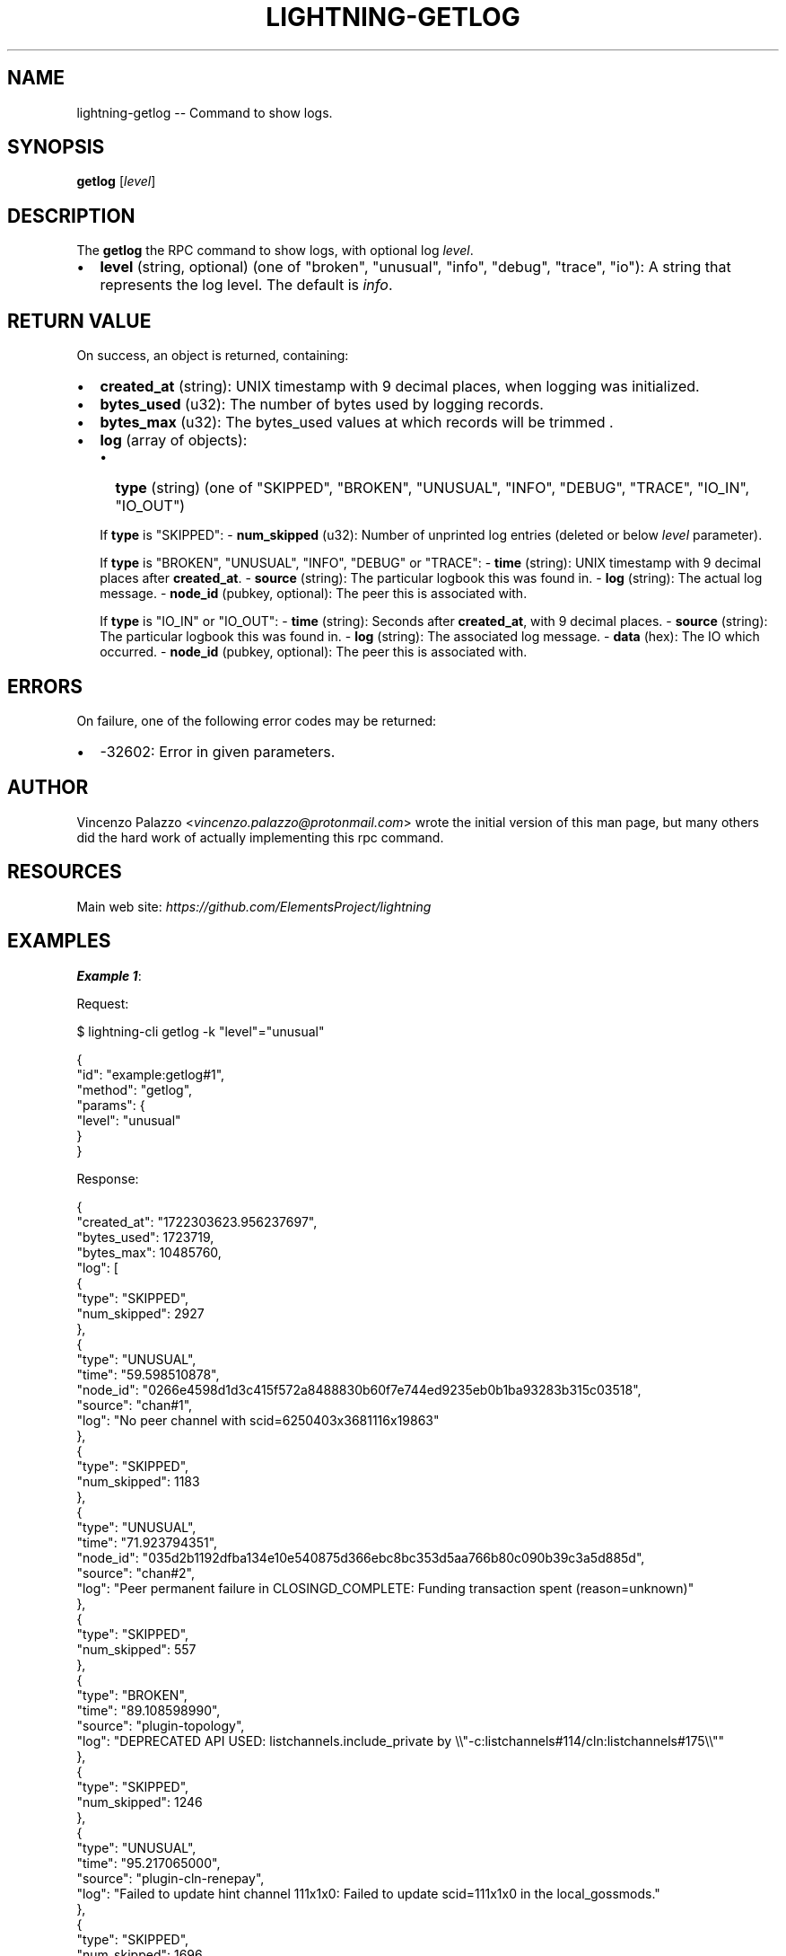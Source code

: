 .\" -*- mode: troff; coding: utf-8 -*-
.TH "LIGHTNING-GETLOG" "7" "" "Core Lightning pre-v24.08" ""
.SH
NAME
.LP
lightning-getlog -- Command to show logs.
.SH
SYNOPSIS
.LP
\fBgetlog\fR [\fIlevel\fR] 
.SH
DESCRIPTION
.LP
The \fBgetlog\fR the RPC command to show logs, with optional log \fIlevel\fR.
.IP "\(bu" 2
\fBlevel\fR (string, optional) (one of \(dqbroken\(dq, \(dqunusual\(dq, \(dqinfo\(dq, \(dqdebug\(dq, \(dqtrace\(dq, \(dqio\(dq): A string that represents the log level. The default is \fIinfo\fR.
.SH
RETURN VALUE
.LP
On success, an object is returned, containing:
.IP "\(bu" 2
\fBcreated_at\fR (string): UNIX timestamp with 9 decimal places, when logging was initialized.
.if n \
.sp -1
.if t \
.sp -0.25v
.IP "\(bu" 2
\fBbytes_used\fR (u32): The number of bytes used by logging records.
.if n \
.sp -1
.if t \
.sp -0.25v
.IP "\(bu" 2
\fBbytes_max\fR (u32): The bytes_used values at which records will be trimmed .
.if n \
.sp -1
.if t \
.sp -0.25v
.IP "\(bu" 2
\fBlog\fR (array of objects):
.RS
.IP "\(bu" 2
\fBtype\fR (string) (one of \(dqSKIPPED\(dq, \(dqBROKEN\(dq, \(dqUNUSUAL\(dq, \(dqINFO\(dq, \(dqDEBUG\(dq, \(dqTRACE\(dq, \(dqIO_IN\(dq, \(dqIO_OUT\(dq)
.RE
.IP
If \fBtype\fR is \(dqSKIPPED\(dq:
- \fBnum_skipped\fR (u32): Number of unprinted log entries (deleted or below \fIlevel\fR parameter).
.IP
If \fBtype\fR is \(dqBROKEN\(dq, \(dqUNUSUAL\(dq, \(dqINFO\(dq, \(dqDEBUG\(dq or \(dqTRACE\(dq:
- \fBtime\fR (string): UNIX timestamp with 9 decimal places after \fBcreated_at\fR.
- \fBsource\fR (string): The particular logbook this was found in.
- \fBlog\fR (string): The actual log message.
- \fBnode_id\fR (pubkey, optional): The peer this is associated with.
.IP
If \fBtype\fR is \(dqIO_IN\(dq or \(dqIO_OUT\(dq:
- \fBtime\fR (string): Seconds after \fBcreated_at\fR, with 9 decimal places.
- \fBsource\fR (string): The particular logbook this was found in.
- \fBlog\fR (string): The associated log message.
- \fBdata\fR (hex): The IO which occurred.
- \fBnode_id\fR (pubkey, optional): The peer this is associated with.
.SH
ERRORS
.LP
On failure, one of the following error codes may be returned:
.IP "\(bu" 2
-32602: Error in given parameters.
.SH
AUTHOR
.LP
Vincenzo Palazzo <\fIvincenzo.palazzo@protonmail.com\fR> wrote the initial version of this man page,
but many others did the hard work of actually implementing this rpc command.
.SH
RESOURCES
.LP
Main web site: \fIhttps://github.com/ElementsProject/lightning\fR
.SH
EXAMPLES
.LP
\fBExample 1\fR: 
.PP
Request:
.LP
.EX
$ lightning-cli getlog -k \(dqlevel\(dq=\(dqunusual\(dq
.EE
.LP
.EX
{
  \(dqid\(dq: \(dqexample:getlog#1\(dq,
  \(dqmethod\(dq: \(dqgetlog\(dq,
  \(dqparams\(dq: {
    \(dqlevel\(dq: \(dqunusual\(dq
  }
}
.EE
.PP
Response:
.LP
.EX
{
  \(dqcreated_at\(dq: \(dq1722303623.956237697\(dq,
  \(dqbytes_used\(dq: 1723719,
  \(dqbytes_max\(dq: 10485760,
  \(dqlog\(dq: [
    {
      \(dqtype\(dq: \(dqSKIPPED\(dq,
      \(dqnum_skipped\(dq: 2927
    },
    {
      \(dqtype\(dq: \(dqUNUSUAL\(dq,
      \(dqtime\(dq: \(dq59.598510878\(dq,
      \(dqnode_id\(dq: \(dq0266e4598d1d3c415f572a8488830b60f7e744ed9235eb0b1ba93283b315c03518\(dq,
      \(dqsource\(dq: \(dqchan#1\(dq,
      \(dqlog\(dq: \(dqNo peer channel with scid=6250403x3681116x19863\(dq
    },
    {
      \(dqtype\(dq: \(dqSKIPPED\(dq,
      \(dqnum_skipped\(dq: 1183
    },
    {
      \(dqtype\(dq: \(dqUNUSUAL\(dq,
      \(dqtime\(dq: \(dq71.923794351\(dq,
      \(dqnode_id\(dq: \(dq035d2b1192dfba134e10e540875d366ebc8bc353d5aa766b80c090b39c3a5d885d\(dq,
      \(dqsource\(dq: \(dqchan#2\(dq,
      \(dqlog\(dq: \(dqPeer permanent failure in CLOSINGD_COMPLETE: Funding transaction spent (reason=unknown)\(dq
    },
    {
      \(dqtype\(dq: \(dqSKIPPED\(dq,
      \(dqnum_skipped\(dq: 557
    },
    {
      \(dqtype\(dq: \(dqBROKEN\(dq,
      \(dqtime\(dq: \(dq89.108598990\(dq,
      \(dqsource\(dq: \(dqplugin-topology\(dq,
      \(dqlog\(dq: \(dqDEPRECATED API USED: listchannels.include_private by \e\e\(dq-c:listchannels#114/cln:listchannels#175\e\e\(dq\(dq
    },
    {
      \(dqtype\(dq: \(dqSKIPPED\(dq,
      \(dqnum_skipped\(dq: 1246
    },
    {
      \(dqtype\(dq: \(dqUNUSUAL\(dq,
      \(dqtime\(dq: \(dq95.217065000\(dq,
      \(dqsource\(dq: \(dqplugin-cln-renepay\(dq,
      \(dqlog\(dq: \(dqFailed to update hint channel 111x1x0: Failed to update scid=111x1x0 in the local_gossmods.\(dq
    },
    {
      \(dqtype\(dq: \(dqSKIPPED\(dq,
      \(dqnum_skipped\(dq: 1696
    }
  ]
}
.EE
.PP
